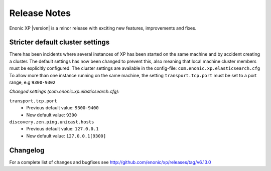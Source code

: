 Release Notes
=============

Enonic XP |version| is a minor release with exciting new features, improvements and fixes.


Stricter default cluster settings
---------------------------------

There has been incidents where several instances of XP has been started on the same machine and by accident creating a cluster.
The default settings has now been changed to prevent this, also meaning that local machine cluster members must be explicitly configured.
The cluster settings are available in the config-file: ``com.enonic.xp.elasticsearch.cfg``
To allow more than one instance running on the same machine, the setting ``transport.tcp.port`` must be set to a port range, e.g ``9300-9302``

*Changed settings (com.enonic.xp.elasticsearch.cfg):*


``transport.tcp.port``
 * Previous default value: ``9300-9400``
 * New default value: ``9300``

``discovery.zen.ping.unicast.hosts``
 * Previous default value: ``127.0.0.1``
 * New default value: ``127.0.0.1[9300]``


Changelog
---------
For a complete list of changes and bugfixes see http://github.com/enonic/xp/releases/tag/v6.13.0
